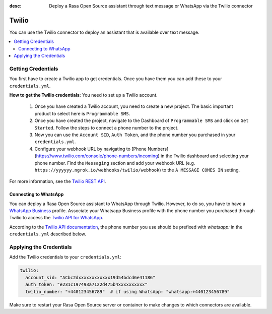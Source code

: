 :desc: Deploy a Rasa Open Source assistant through text message or WhatsApp via the Twilio connector

.. _twilio:

Twilio
======

.. edit-link::

You can use the Twilio connector to deploy an assistant that is available over text message.

.. contents::
   :local:

Getting Credentials
^^^^^^^^^^^^^^^^^^^

You first have to create a Twilio app to get credentials.
Once you have them you can add these to your ``credentials.yml``.

**How to get the Twilio credentials:**
You need to set up a Twilio account.

  1. Once you have created a Twilio account, you need to create a new
     project. The basic important product to select here
     is ``Programmable SMS``.
  2. Once you have created the project, navigate to the Dashboard of
     ``Programmable SMS`` and click on ``Get Started``. Follow the
     steps to connect a phone number to the project.
  3. Now you can use the ``Account SID``, ``Auth Token``, and the phone
     number you purchased in your ``credentials.yml``.
  4. Configure your webhook URL by navigating to 
     [Phone Numbers](https://www.twilio.com/console/phone-numbers/incoming) in the Twilio 
     dashboard and selecting your phone number. Find the ``Messaging`` section and add 
     your webhook URL (e.g. ``https://yyyyyy.ngrok.io/webhooks/twilio/webhook``) to the 
     ``A MESSAGE COMES IN`` setting.

For more information, see the `Twilio REST API <https://www.twilio.com/docs/iam/api>`_.


Connecting to WhatsApp
----------------------

You can deploy a Rasa Open Source assistant to WhatsApp through Twilio. However, to do so, you have
to have a `WhatsApp Business <https://www.whatsapp.com/business/>`_ profile. Associate
your Whatsapp Business profile with the phone number you purchased through Twilio to
access the `Twilio API for WhatsApp <https://www.twilio.com/docs/whatsapp/api>`_.

According to the `Twilio API documentation <https://www.twilio.com/docs/whatsapp/api#using-phone-numbers-with-whatsapp>`_, 
the phone number you use should be prefixed with `whatsapp:` in the ``credentials.yml`` described below.


Applying the Credentials
^^^^^^^^^^^^^^^^^^^^^^^^

Add the Twilio credentials to your  ``credentials.yml``:

.. code-block:: yaml

   twilio:
     account_sid: "ACbc2dxxxxxxxxxxxx19d54bdcd6e41186"
     auth_token: "e231c197493a7122d475b4xxxxxxxxxx"
     twilio_number: "+440123456789"  # if using WhatsApp: "whatsapp:+440123456789"

Make sure to restart your Rasa Open Source server or container to make changes to
which connectors are available. 
